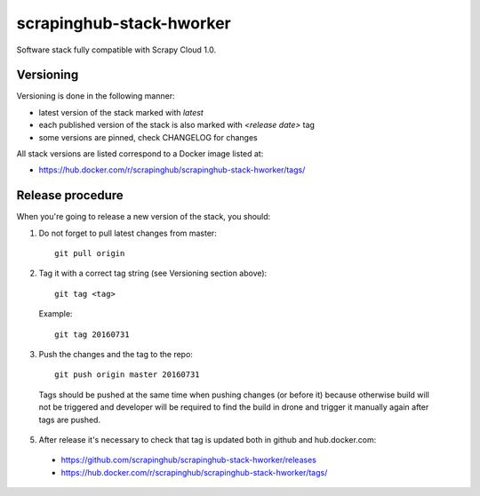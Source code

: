 =========================
scrapinghub-stack-hworker
=========================

Software stack fully compatible with Scrapy Cloud 1.0.

Versioning
==========

Versioning is done in the following manner:

- latest version of the stack marked with `latest`
- each published version of the stack is also marked with `<release date>` tag
- some versions are pinned, check CHANGELOG for changes

All stack versions are listed correspond to a Docker image listed at:

- https://hub.docker.com/r/scrapinghub/scrapinghub-stack-hworker/tags/

Release procedure
=================

When you're going to release a new version of the stack, you should:

1. Do not forget to pull latest changes from master::

    git pull origin

2. Tag it with a correct tag string (see Versioning section above)::

    git tag <tag>

  Example::

    git tag 20160731

3. Push the changes and the tag to the repo::

    git push origin master 20160731

  Tags should be pushed at the same time when pushing changes (or before it) because otherwise build will not be triggered and developer will be required to find the build in drone and trigger it manually again after tags are pushed.


5. After release it's necessary to check that tag is updated both in github and hub.docker.com:

  - https://github.com/scrapinghub/scrapinghub-stack-hworker/releases
  - https://hub.docker.com/r/scrapinghub/scrapinghub-stack-hworker/tags/
